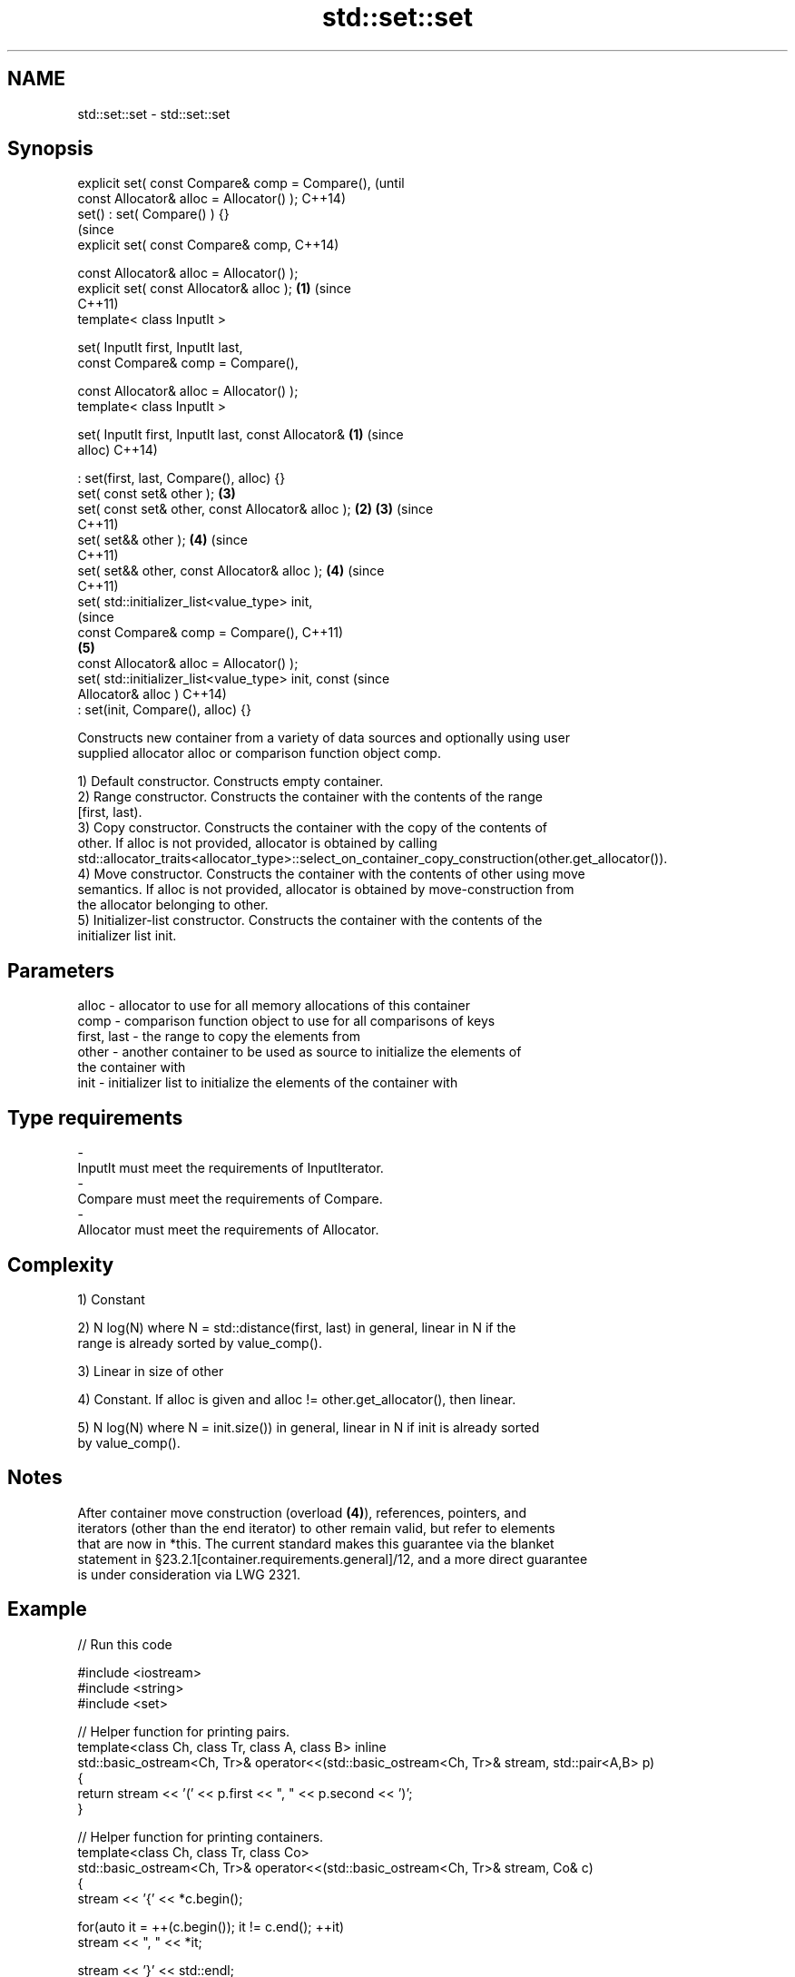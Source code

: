 .TH std::set::set 3 "Nov 16 2016" "2.1 | http://cppreference.com" "C++ Standard Libary"
.SH NAME
std::set::set \- std::set::set

.SH Synopsis
   explicit set( const Compare& comp = Compare(),               (until
   const Allocator& alloc = Allocator() );                      C++14)
   set() : set( Compare() ) {}
                                                                (since
   explicit set( const Compare& comp,                           C++14)

   const Allocator& alloc = Allocator() );
   explicit set( const Allocator& alloc );                  \fB(1)\fP (since
                                                                C++11)
   template< class InputIt >

   set( InputIt first, InputIt last,
   const Compare& comp = Compare(),

   const Allocator& alloc = Allocator() );
   template< class InputIt >

   set( InputIt first, InputIt last, const Allocator&   \fB(1)\fP             (since
   alloc)                                                               C++14)

   : set(first, last, Compare(), alloc) {}
   set( const set& other );                                     \fB(3)\fP
   set( const set& other, const Allocator& alloc );         \fB(2)\fP \fB(3)\fP     (since
                                                                        C++11)
   set( set&& other );                                          \fB(4)\fP     (since
                                                                        C++11)
   set( set&& other, const Allocator& alloc );                  \fB(4)\fP     (since
                                                                        C++11)
   set( std::initializer_list<value_type> init,
                                                                                (since
   const Compare& comp = Compare(),                                             C++11)
                                                                \fB(5)\fP
   const Allocator& alloc = Allocator() );
   set( std::initializer_list<value_type> init, const                           (since
   Allocator& alloc )                                                           C++14)
   : set(init, Compare(), alloc) {}

   Constructs new container from a variety of data sources and optionally using user
   supplied allocator alloc or comparison function object comp.

   1) Default constructor. Constructs empty container.
   2) Range constructor. Constructs the container with the contents of the range
   [first, last).
   3) Copy constructor. Constructs the container with the copy of the contents of
   other. If alloc is not provided, allocator is obtained by calling
   std::allocator_traits<allocator_type>::select_on_container_copy_construction(other.get_allocator()).
   4) Move constructor. Constructs the container with the contents of other using move
   semantics. If alloc is not provided, allocator is obtained by move-construction from
   the allocator belonging to other.
   5) Initializer-list constructor. Constructs the container with the contents of the
   initializer list init.

.SH Parameters

   alloc       - allocator to use for all memory allocations of this container
   comp        - comparison function object to use for all comparisons of keys
   first, last - the range to copy the elements from
   other       - another container to be used as source to initialize the elements of
                 the container with
   init        - initializer list to initialize the elements of the container with
.SH Type requirements
   -
   InputIt must meet the requirements of InputIterator.
   -
   Compare must meet the requirements of Compare.
   -
   Allocator must meet the requirements of Allocator.

.SH Complexity

   1) Constant

   2) N log(N) where N = std::distance(first, last) in general, linear in N if the
   range is already sorted by value_comp().

   3) Linear in size of other

   4) Constant. If alloc is given and alloc != other.get_allocator(), then linear.

   5) N log(N) where N = init.size()) in general, linear in N if init is already sorted
   by value_comp().

.SH Notes

   After container move construction (overload \fB(4)\fP), references, pointers, and
   iterators (other than the end iterator) to other remain valid, but refer to elements
   that are now in *this. The current standard makes this guarantee via the blanket
   statement in §23.2.1[container.requirements.general]/12, and a more direct guarantee
   is under consideration via LWG 2321.

.SH Example

   
// Run this code

 #include <iostream>
 #include <string>
 #include <set>

 // Helper function for printing pairs.
 template<class Ch, class Tr, class A, class B> inline
 std::basic_ostream<Ch, Tr>& operator<<(std::basic_ostream<Ch, Tr>& stream, std::pair<A,B> p)
 {
   return stream << '(' << p.first << ", " << p.second << ')';
 }

 // Helper function for printing containers.
 template<class Ch, class Tr, class Co>
 std::basic_ostream<Ch, Tr>& operator<<(std::basic_ostream<Ch, Tr>& stream, Co& c)
 {
   stream << '{' << *c.begin();

   for(auto it = ++(c.begin()); it != c.end(); ++it)
     stream << ", " << *it;

   stream << '}' << std::endl;
   return stream;
 }

 int main()
 {
   // (1) Default constructor
   std::set<std::string> a;
   a.insert("something");
   a.insert("anything");
   a.insert("that thing");
   std::cout << "a = " << a;

   // (2) Iterator constructor
   std::set<std::string> b(a.find("anything"), a.end());
   std::cout << std::string(80, '-') << std::endl;
   std::cout << "b = " << b;

   // (3) Copy constructor
   std::set<std::string> c(a);
   c.insert("another thing");
   std::cout << std::string(80, '-') << std::endl;
   std::cout << "a = " << a;
   std::cout << "c = " << c;

   // (4) Move constructor
   std::set<std::string> d(std::move(a));
   std::cout << std::string(80, '-') << std::endl;
   std::cout << "a = nullptr" << std::endl;
   std::cout << "d = " << d;

   // (5) Initializer list constructor
   std::set<std::string> e{
     "one", "two", "three", "five", "eight"
   };
   std::cout << std::string(80, '-') << std::endl;
   std::cout << "e = " << e;
 }

.SH Output:

 a = {anything, something, that thing}
 --------------------------------------------------------------------------------
 b = {anything, something, that thing}
 --------------------------------------------------------------------------------
 a = {anything, something, that thing}
 c = {another thing, anything, something, that thing}
 --------------------------------------------------------------------------------
 a = nullptr
 d = {anything, something, that thing}
 --------------------------------------------------------------------------------
 e = {eight, five, one, three, two}

.SH See also

   operator= assigns values to the container
             \fI(public member function)\fP
